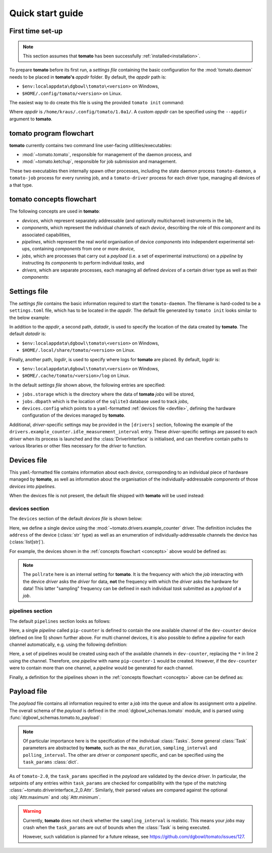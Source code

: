 .. _quickstart:

Quick start guide
-----------------

First time set-up
`````````````````

.. note::

    This section assumes that **tomato** has been successfully :ref:`installed<installation>`.

To prepare **tomato** before its first run, a *settings file* containing the basic configuration for the :mod:`tomato.daemon` needs to be placed in **tomato's** *appdir* folder. By default, the *appdir* path is:

- ``$env:localappdata\dgbowl\tomato\<version>`` on Windows,
- ``$HOME/.config/tomato/<version>`` on Linux.

The easiest way to do create this file is using the provided ``tomato init`` command:

.. code-block::
   :linenos:
   :emphasize-lines: 2

    kraus@dorje:/home/kraus/$ tomato init
    Success: wrote default settings into /home/kraus/.config/tomato/1.0a1/settings.toml

Where *appdir* is ``/home/kraus/.config/tomato/1.0a1/``. A custom *appdir* can be specified using the ``--appdir`` argument to **tomato**.


**tomato** program flowchart
````````````````````````````
**tomato** currently contains two command line user-facing utilities/executables:

- :mod:`~tomato.tomato`, responsible for management of the daemon process, and
- :mod:`~tomato.ketchup`, responsible for job submission and management.

These two executables then internally spawn other processes, including the state daemon process ``tomato-daemon``, a ``tomato-job`` process for every running job, and a ``tomato-driver`` process for each driver type, managing all devices of a that type.

.. mermaid::

  flowchart TB
      subgraph daemon[tomato-daemon]
          cmd{{port:cmd}} ==> st[(state)]
          st --> jm([job manager])
          st --> dm([driver manager])
          st <--> io[state io]
      end

      subgraph driver[tomato-driver]
          dcmd{{port:cmd}} ==>  dst[(state)]
      end

      dst o-.-o h1[hardware]

      subgraph job[tomato-job]
          mp([main loop]) --> tp>task process]
      end

      cmd ==> db[(job db\nsqlite)]
      jm -.-> db
      mp -.-> db

      t>tomato] -.-> cmd
      k>ketchup] -.-> cmd

      jm -.-> job
      dst -.-> driver
      dm -..-> driver
      tp -.-> dcmd

.. _concepts:

**tomato** concepts flowchart
`````````````````````````````
The following concepts are used in **tomato**:

- *devices*, which represent separately addressable (and optionally multichannel) instruments in the lab,
- *components*, which represent the individual channels of each *device*, describing the role of this *component* and its associated capabilities,
- *pipelines*, which represent the real world organisation of device *components* into independent experimental set-ups, containing *components* from one or more *device*,
- *jobs*, which are processes that carry out a *payload* (i.e. a set of experimental instructions) on a *pipeline* by instructing its *components* to perform individual *tasks*, and
- *drivers*, which are separate processes, each managing all defined *devices* of a certain driver type as well as their *components*:

.. mermaid::

  flowchart LR

      c1 --- drv1[driver 123]
      c2 --- drv1
      c3 --- drv1

      a100 --- drv2[driver abc]
      b100 --- drv2

      subgraph d1[device 1]
          ip1[address: 192.168.1.1]
          c1[channel 1]
          c2[channel 2]
          c3[channel 3]
      end

      subgraph a[device a]
          com1[address: COM1]
          a100[channel 100]
      end

      subgraph b[device b]
          com2[address: COM2]
          b100[channel 100]
      end

      subgraph pipelines
          pip1
          pip2
          pip3
      end

      subgraph drivers
          drv1
          drv2
      end

      subgraph devices
          d1
          a
          b
      end

      subgraph jobs
          j1
          j2
      end

      j1[complex] --- |two part payload| pip1
      j2[simple] --- |simple payload| pip3

      pip1[pipeline a1] -.-> c1
      pip1[pipeline a1] -.-> a100

      pip2[pipeline b2] -.-> c2
      pip2[pipeline b2] -.-> b100

      pip3[pipeline 3] -.-> c3


.. _setfile:

Settings file
`````````````
The *settings file* contains the basic information required to start the ``tomato-daemon``. The filename is hard-coded to be a ``settings.toml`` file, which has to be located in the *appdir*. The default file generated by ``tomato init`` looks similar to the below example:

.. code-block:: toml
   :linenos:

    datadir = '/home/kraus/.local/share/tomato/1.0a1'
    logdir = '/home/kraus/.cache/tomato/1.0a1/log'

    [jobs]
    storage = '/home/kraus/.local/share/tomato/1.0a1/Jobs'
    dbpath = '/home/kraus/.local/share/tomato/1.0a1/Jobs/dbpath.sqlite'

    [devices]
    config = '/home/kraus/.config/tomato/1.0a1/devices.yml'

    [drivers]
    example_counter.idle_measurement_interval = 1


In addition to the *appdir*, a second path, *datadir*, is used to specify the location of the data created by **tomato**. The default *datadir* is:

- ``$env:localappdata\dgbowl\tomato\<version>`` on Windows,
- ``$HOME/.local/share/tomato/<version>`` on Linux.

Finally, another path, *logdir*, is used to specify where logs for **tomato** are placed. By default, *logdir* is:

- ``$env:localappdata\dgbowl\tomato\<version>`` on Windows,
- ``$HOME/.cache/tomato/<version>/log`` on Linux.

In the default *settings file* shown above, the following entries are specified:

- ``jobs.storage`` which is the directory where the data of **tomato** *jobs* will be stored,
- ``jobs.dbpath`` which is the location of the ``sqlite3`` database used to track *jobs*, 
- ``devices.config`` which points to a ``yaml``-formatted :ref:`devices file <devfile>`, defining the hardware configuration of the devices managed by **tomato**.

Additional, *driver*-specific settings may be provided in the ``[drivers]`` section, following the example of the ``drivers.example_counter.idle_measurement_interval`` entry. These *driver*-specific settings are passed to each *driver* when its process is launched and the :class:`DriverInterface` is initialised, and can therefore contain paths to various libraries or other files necessary for the *driver* to function.

.. _devfile:

Devices file
````````````
This ``yaml``-formatted file contains information about each *device*, corresponding to an individual piece of hardware managed by **tomato**, as well as information about the organisation of the individually-addressable *components* of those *devices* into *pipelines*.

When the devices file is not present, the default file shipped with **tomato** will be used instead:

**devices** section
*******************
The ``devices`` section of the default *devices file* is shown below:

.. code-block:: yaml
   :linenos:

    devices:
      - name: dev-counter
        driver: "example_counter"
        address: "example-addr"
        channels: ["1"]
        pollrate: 1

Here, we define a single device using the :mod:`~tomato.drivers.example_counter` driver. The definition includes the ``address`` of the device (:class:`str` type) as well as an enumeration of individually-addressable channels the device has (:class:`list[str]`).

For example, the devices shown in the :ref:`concepts flowchart <concepts>` above would be defined as:

.. code-block:: yaml
   :linenos:

    devices:
      - name: device 1
        driver: "driver 123"
        address: "192.168.1.1"
        channels: ["1", "2", "3"]
        pollrate: 1
      - name: device a
        driver: "driver abc"
        address: "COM1"
        channels: ["100"]
        pollrate: 5
      - name: device b
        driver: "driver abc"
        address: "COM2"
        channels: ["100"]
        pollrate: 5


.. note::

    The ``pollrate`` here is an internal setting for **tomato**. It is the frequency with which the *job* interacting with the device *driver* asks the *driver* for data, **not** the frequency with which the *driver* asks the hardware for data! This latter "sampling" frequency can be defined in each individual *task* submitted as a *payload* of a *job*.

**pipelines** section
*********************
The default ``pipelines`` section looks as follows:

.. code-block:: yaml
   :linenos:
   :emphasize-lines: 5

    pipelines:
      - name: pip-counter
        components:
          - role: counter
            device: dev-counter
            channel: "1"

Here, a single *pipeline* called ``pip-counter`` is defined to contain the one available channel of the ``dev-counter`` device (defined on line 5) shown further above. For multi channel devices, it is also possible to define a *pipeline* for each channel automatically, e.g. using the following definition:

.. code-block:: yaml
   :linenos:
   :emphasize-lines: 2,6

    pipelines:
      - name: pip-counter-*
        components:
          - role: counter
            device: dev-counter
            channel: each

Here, a set of pipelines would be created using each of the available channels in ``dev-counter``, replacing the ``*`` in line 2 using the channel. Therefore, one *pipeline*  with name ``pip-counter-1`` would be created. However, if the ``dev-counter`` were to contain more than one channel, a *pipeline* would be generated for each channel.

Finally, a definition for the pipelines shown in the :ref:`concepts flowchart <concepts>` above can be defined as:

.. code-block:: yaml
   :linenos:

    pipelines:
      - name: pipeline a1
        components:
          - role: dev 123
            device: device 1
            channel: "1"
          - role: dev abc
            device: device a
            channel: "100"
      - name: pipeline b2
        components:
          - role: dev 123
            device: device 1
            channel: "2"
          - role: dev abc
            device: device b
            channel: "100"
      - name: pipeline 3
        components:
          - role: dev 123
            device: device 1
            channel: "3"

.. _payfile:

Payload file
````````````
The *payload* file contains all information required to enter a *job* into the queue and allow its assignment onto a *pipeline*. The overall schema of the *payload* is defined in the :mod:`dgbowl_schemas.tomato` module, and is parsed using :func:`dgbowl_schemas.tomato.to_payload`:

.. autopydantic_model:: dgbowl_schemas.tomato.payload.Payload


.. note::

    Of particular importance here is the specification of the individual :class:`Tasks`. Some general :class:`Task` parameters are abstracted by **tomato**, such as the ``max_duration``, ``sampling_interval`` and ``polling_interval``. The other are *driver* or *component* specific, and can be specified using the ``task_params`` :class:`dict`.

.. autopydantic_model:: dgbowl_schemas.tomato.payload.Task

As of ``tomato-2.0``, the ``task_params`` specified in the *payload* are validated by the device *driver*. In particular, the setpoints of any entries within ``task_params`` are checked for compatibility with the type of the matching :class:`~tomato.driverinterface_2_0.Attr`. Similarly, their parsed values are compared against the optional :obj:`Attr.maximum` and :obj:`Attr.minimum`.  

.. warning::
  
  Currently, **tomato** does not check whether the ``sampling_interval`` is realistic. This means your *jobs* may crash when the ``task_params`` are out of bounds when the :class:`Task` is being executed.

  However, such validation is planned for a future release, see https://github.com/dgbowl/tomato/issues/127.